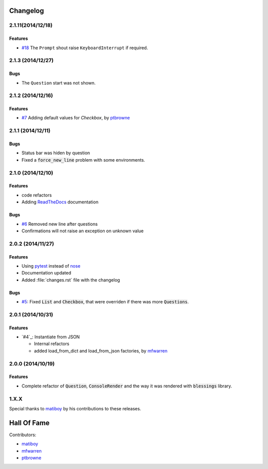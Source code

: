 Changelog
=========

2.1.11(2014/12/18)
------------------

Features
~~~~~~~~

* `#18`_ The ``Prompt`` shout raise ``KeyboardInterrupt`` if required.

2.1.3 (2014/12/27)
------------------

Bugs
~~~~

* The ``Question`` start was not shown.

2.1.2 (2014/12/16)
------------------

Features
~~~~~~~~

* `#7`_ Adding default values for `Checkbox`, by ptbrowne_


2.1.1 (2014/12/11)
------------------

Bugs
~~~~

* Status bar was hiden by question
* Fixed a :code:`force_new_line` problem with some environments.


2.1.0 (2014/12/10)
------------------

Features
~~~~~~~~

* code refactors
* Adding `ReadTheDocs`_ documentation

Bugs
~~~~

* `#6`_ Removed new line after questions
* Confirmations will not raise an exception on unknown value


2.0.2 (2014/11/27)
------------------

Features
~~~~~~~~

* Using pytest_ instead of nose_
* Documentation updated
* Added :file:`changes.rst` file with the changelog

Bugs
~~~~

* `#5`_: Fixed :code:`List` and :code:`Checkbox`, that were overriden if there was more :code:`Questions`.

2.0.1 (2014/10/31)
------------------

Features
~~~~~~~~

* `#4`_: Instantiate from JSON

  * Internal refactors
  * added load_from_dict and load_from_json factories, by mfwarren_


2.0.0 (2014/10/19)
------------------

Features
~~~~~~~~

* Complete refactor of :code:`Question`, :code:`ConsoleRender` and the way it was rendered with :code:`blessings` library.

1.X.X
-----

Special thanks to matiboy_ by his contributions to these releases.


Hall Of Fame
============

Contributors:

* matiboy_
* mfwarren_
* ptbrowne_


.. _pytest: http://pytest.org/
.. _nose: https://nose.readthedocs.org/
.. _ReadTheDocs: https://python-inquirer.readthedocs.org/

.. _#1: https://github.com/magmax/python-inquirer/issues/1
.. _#4: https://github.com/magmax/python-inquirer/pull/2
.. _#4: https://github.com/magmax/python-inquirer/pull/3
.. _#4: https://github.com/magmax/python-inquirer/pull/4
.. _#5: https://github.com/magmax/python-inquirer/issues/5
.. _#6: https://github.com/magmax/python-inquirer/issues/6
.. _#7: https://github.com/magmax/python-inquirer/pull/7
.. _#18: https://github.com/magmax/python-inquirer/issues/18

.. _ptbrowne: https://github.com/ptbrowne
.. _mfwarren: https://github.com/mfwarren
.. _matiboy: https://github.com/matiboy
